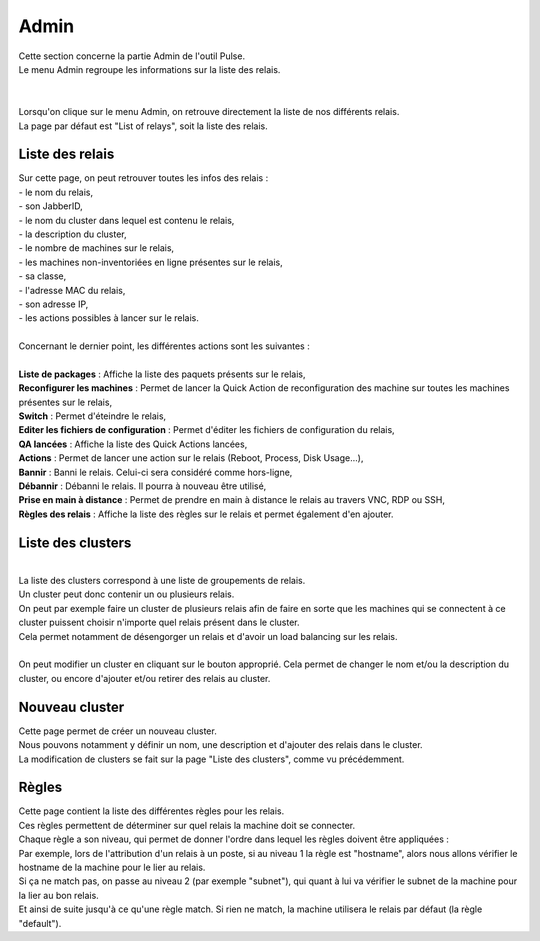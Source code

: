==========
Admin
==========

| Cette section concerne la partie Admin de l'outil Pulse.
| Le menu Admin regroupe les informations sur la liste des relais.
|

.. image:: images/principal.png

|
| Lorsqu'on clique sur le menu Admin, on retrouve directement la liste de nos différents relais.
| La page par défaut est "List of relays", soit la liste des relais.

Liste des relais
=================

| Sur cette page, on peut retrouver toutes les infos des relais : 
| - le nom du relais,
| - son JabberID,
| - le nom du cluster dans lequel est contenu le relais,
| - la description du cluster,
| - le nombre de machines sur le relais,
| - les machines non-inventoriées en ligne présentes sur le relais,
| - sa classe,
| - l'adresse MAC du relais,
| - son adresse IP,
| - les actions possibles à lancer sur le relais.
|
| Concernant le dernier point, les différentes actions sont les suivantes :
|
| **Liste de packages** : Affiche la liste des paquets présents sur le relais,
| **Reconfigurer les machines** : Permet de lancer la Quick Action de reconfiguration des machine sur toutes les machines présentes sur le relais,
| **Switch** : Permet d'éteindre le relais,
| **Editer les fichiers de configuration** : Permet d'éditer les fichiers de configuration du relais,
| **QA lancées** : Affiche la liste des Quick Actions lancées,
| **Actions** : Permet de lancer une action sur le relais (Reboot, Process, Disk Usage...),
| **Bannir** : Banni le relais. Celui-ci sera considéré comme hors-ligne,
| **Débannir** : Débanni le relais. Il pourra à nouveau être utilisé,
| **Prise en main à distance** : Permet de prendre en main à distance le relais au travers VNC, RDP ou SSH,
| **Règles des relais** : Affiche la liste des règles sur le relais et permet également d'en ajouter.

Liste des clusters
===================

.. image:: images/listeCluster.png

|
| La liste des clusters correspond à une liste de groupements de relais.
| Un cluster peut donc contenir un ou plusieurs relais.
| On peut par exemple faire un cluster de plusieurs relais afin de faire en sorte que les machines qui se connectent à ce cluster puissent choisir n'importe quel relais présent dans le cluster.
| Cela permet notamment de désengorger un relais et d'avoir un load balancing sur les relais.
|
| On peut modifier un cluster en cliquant sur le bouton approprié. Cela permet de changer le nom et/ou la description du cluster, ou encore d'ajouter et/ou retirer des relais au cluster.

Nouveau cluster
===================

| Cette page permet de créer un nouveau cluster. 
| Nous pouvons notamment y définir un nom, une description et d'ajouter des relais dans le cluster.
| La modification de clusters se fait sur la page "Liste des clusters", comme vu précédemment.

Règles
========

.. image:: images/regles.png

| Cette page contient la liste des différentes règles pour les relais.
| Ces règles permettent de déterminer sur quel relais la machine doit se connecter.
| Chaque règle a son niveau, qui permet de donner l'ordre dans lequel les règles doivent être appliquées :
| Par exemple, lors de l'attribution d'un relais à un poste, si au niveau 1 la règle est "hostname", alors nous allons vérifier le hostname de la machine pour le lier au relais.
| Si ça ne match pas, on passe au niveau 2 (par exemple "subnet"), qui quant à lui va vérifier le subnet de la machine pour la lier au bon relais.
| Et ainsi de suite jusqu'à ce qu'une règle match. Si rien ne match, la machine utilisera le relais par défaut (la règle "default").